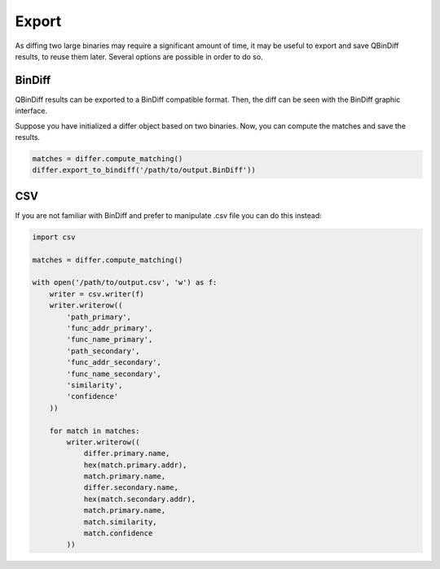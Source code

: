 Export
======

As diffing two large binaries may require a significant amount of time, it may be useful to export and save QBinDiff results, to reuse them later. Several options are possible in order to do so.

BinDiff
-------

QBinDiff results can be exported to a BinDiff compatible format. Then, the diff can be seen with the BinDiff graphic interface.

Suppose you have initialized a differ object based on two binaries. Now, you can compute the matches and save the results.

..  code-block:: python

    matches = differ.compute_matching()
    differ.export_to_bindiff('/path/to/output.BinDiff'))

CSV
---

If you are not familiar with BinDiff and prefer to manipulate .csv file you can do this instead:

..  code-block:: python

    import csv

    matches = differ.compute_matching()

    with open('/path/to/output.csv', 'w') as f:
        writer = csv.writer(f)
        writer.writerow((
            'path_primary',
            'func_addr_primary',
            'func_name_primary',
            'path_secondary',
            'func_addr_secondary',
            'func_name_secondary',
            'similarity',
            'confidence'
        ))

        for match in matches:
            writer.writerow((
                differ.primary.name,
                hex(match.primary.addr),
                match.primary.name,
                differ.secondary.name,
                hex(match.secondary.addr),
                match.primary.name,
                match.similarity,
                match.confidence
            ))

